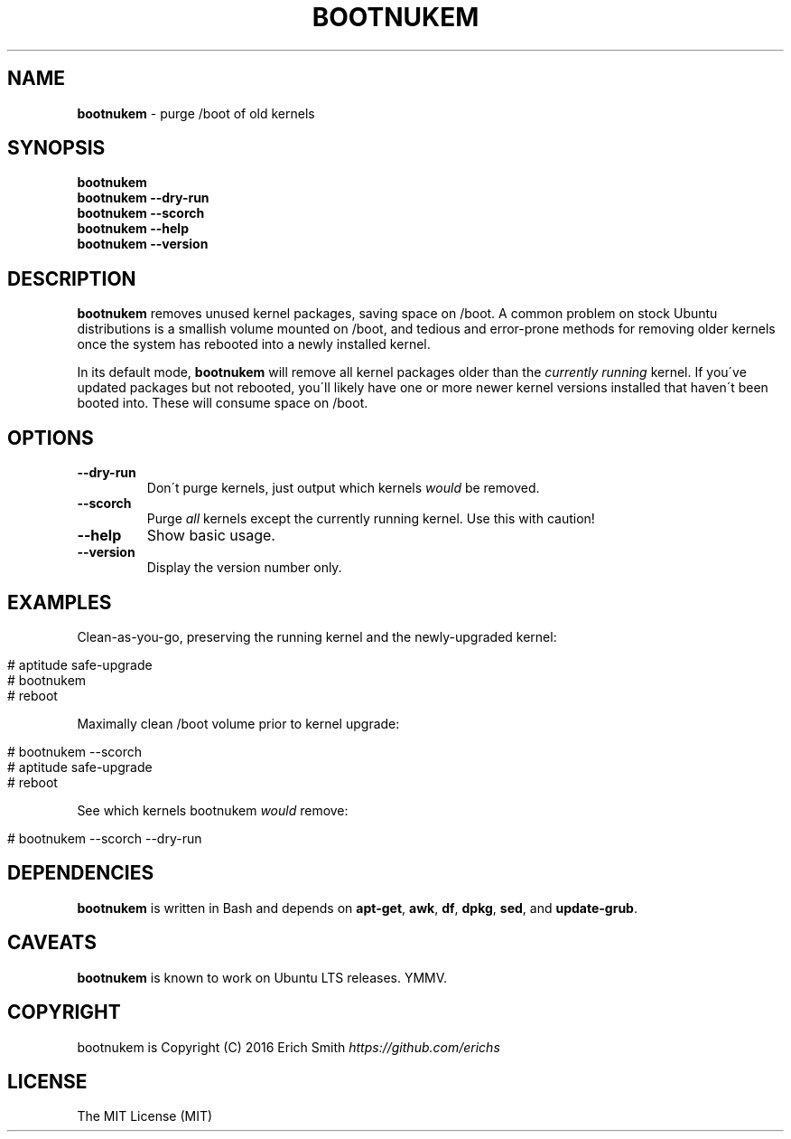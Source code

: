 .\" generated with Ronn/v0.7.3
.\" http://github.com/rtomayko/ronn/tree/0.7.3
.
.TH "BOOTNUKEM" "1" "May 2016" "" ""
.
.SH "NAME"
\fBbootnukem\fR \- purge /boot of old kernels
.
.SH "SYNOPSIS"
\fBbootnukem\fR
.
.br
\fBbootnukem\fR \fB\-\-dry\-run\fR
.
.br
\fBbootnukem\fR \fB\-\-scorch\fR
.
.br
\fBbootnukem\fR \fB\-\-help\fR
.
.br
\fBbootnukem\fR \fB\-\-version\fR
.
.SH "DESCRIPTION"
\fBbootnukem\fR removes unused kernel packages, saving space on /boot\. A common problem on stock Ubuntu distributions is a smallish volume mounted on /boot, and tedious and error\-prone methods for removing older kernels once the system has rebooted into a newly installed kernel\.
.
.P
In its default mode, \fBbootnukem\fR will remove all kernel packages older than the \fIcurrently running\fR kernel\. If you\'ve updated packages but not rebooted, you\'ll likely have one or more newer kernel versions installed that haven\'t been booted into\. These will consume space on /boot\.
.
.SH "OPTIONS"
.
.TP
\fB\-\-dry\-run\fR
Don\'t purge kernels, just output which kernels \fIwould\fR be removed\.
.
.TP
\fB\-\-scorch\fR
Purge \fIall\fR kernels except the currently running kernel\. Use this with caution!
.
.TP
\fB\-\-help\fR
Show basic usage\.
.
.TP
\fB\-\-version\fR
Display the version number only\.
.
.SH "EXAMPLES"
Clean\-as\-you\-go, preserving the running kernel and the newly\-upgraded kernel:
.
.IP "" 4
.
.nf

# aptitude safe\-upgrade
# bootnukem
# reboot
.
.fi
.
.IP "" 0
.
.P
Maximally clean /boot volume prior to kernel upgrade:
.
.IP "" 4
.
.nf

# bootnukem \-\-scorch
# aptitude safe\-upgrade
# reboot
.
.fi
.
.IP "" 0
.
.P
See which kernels bootnukem \fIwould\fR remove:
.
.IP "" 4
.
.nf

# bootnukem \-\-scorch \-\-dry\-run
.
.fi
.
.IP "" 0
.
.SH "DEPENDENCIES"
\fBbootnukem\fR is written in Bash and depends on \fBapt\-get\fR, \fBawk\fR, \fBdf\fR, \fBdpkg\fR, \fBsed\fR, and \fBupdate\-grub\fR\.
.
.SH "CAVEATS"
\fBbootnukem\fR is known to work on Ubuntu LTS releases\. YMMV\.
.
.SH "COPYRIGHT"
bootnukem is Copyright (C) 2016 Erich Smith \fIhttps://github\.com/erichs\fR
.
.SH "LICENSE"
The MIT License (MIT)
